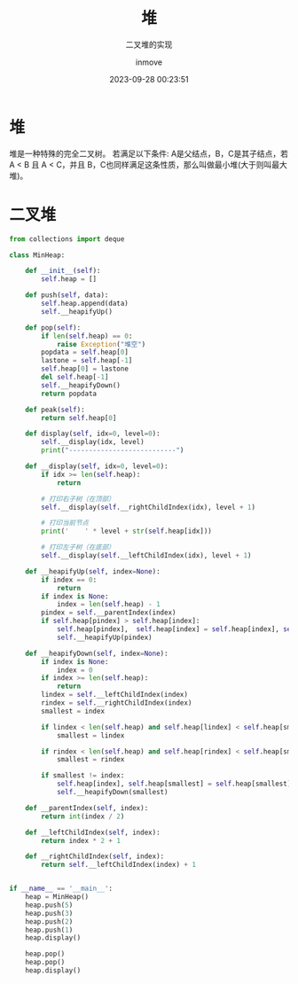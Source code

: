 #+TITLE: 堆
#+DATE: 2023-09-28 00:23:51
#+DISPLAY: t
#+STARTUP: indent
#+OPTIONS: toc:10
#+AUTHOR: inmove
#+SUBTITLE: 二叉堆的实现
#+KEYWORDS: 数据结构
#+CATEGORIES: 数据结构

* 堆
堆是一种特殊的完全二叉树。
若满足以下条件: A是父结点，B，C是其子结点，若A < B 且 A < C，并且 B，C也同样满足这条性质，那么叫做最小堆(大于则叫最大堆)。

* 二叉堆
#+begin_src python
  from collections import deque

  class MinHeap:

      def __init__(self):
          self.heap = []

      def push(self, data):
          self.heap.append(data)
          self.__heapifyUp()

      def pop(self):
          if len(self.heap) == 0:
              raise Exception("堆空")
          popdata = self.heap[0]
          lastone = self.heap[-1]
          self.heap[0] = lastone
          del self.heap[-1]
          self.__heapifyDown()
          return popdata

      def peak(self):
          return self.heap[0]

      def display(self, idx=0, level=0):
          self.__display(idx, level)
          print("---------------------------")

      def __display(self, idx=0, level=0):
          if idx >= len(self.heap):
              return

          # 打印右子树（在顶部）
          self.__display(self.__rightChildIndex(idx), level + 1)

          # 打印当前节点
          print('    ' * level + str(self.heap[idx]))

          # 打印左子树（在底部）
          self.__display(self.__leftChildIndex(idx), level + 1)

      def __heapifyUp(self, index=None):
          if index == 0:
              return
          if index is None:
              index = len(self.heap) - 1
          pindex = self.__parentIndex(index)
          if self.heap[pindex] > self.heap[index]:
              self.heap[pindex],  self.heap[index] = self.heap[index], self.heap[pindex]
              self.__heapifyUp(pindex)

      def __heapifyDown(self, index=None):
          if index is None:
              index = 0
          if index >= len(self.heap):
              return
          lindex = self.__leftChildIndex(index)
          rindex = self.__rightChildIndex(index)
          smallest = index

          if lindex < len(self.heap) and self.heap[lindex] < self.heap[smallest]:
              smallest = lindex

          if rindex < len(self.heap) and self.heap[rindex] < self.heap[smallest]:
              smallest = rindex

          if smallest != index:
              self.heap[index], self.heap[smallest] = self.heap[smallest], self.heap[index]
              self.__heapifyDown(smallest)

      def __parentIndex(self, index):
          return int(index / 2)

      def __leftChildIndex(self, index):
          return index * 2 + 1

      def __rightChildIndex(self, index):
          return self.__leftChildIndex(index) + 1


  if __name__ == '__main__':
      heap = MinHeap()
      heap.push(5)
      heap.push(3)
      heap.push(2)
      heap.push(1)
      heap.display()

      heap.pop()
      heap.pop()
      heap.display()

#+end_src
